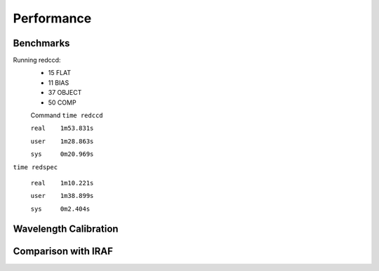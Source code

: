 Performance
***********

Benchmarks
^^^^^^^^^^
Running redccd:
  - 15 FLAT
  - 11 BIAS
  - 37 OBJECT
  - 50 COMP

  Command ``time redccd``

  ``real    1m53.831s``

  ``user    1m28.863s``

  ``sys     0m20.969s``


``time redspec``


  ``real    1m10.221s``

  ``user    1m38.899s``

  ``sys     0m2.404s``


Wavelength Calibration
^^^^^^^^^^^^^^^^^^^^^^
.. image:: img/cvso2016_Ha_auto_wl_solution_1.png

Comparison with IRAF
^^^^^^^^^^^^^^^^^^^^

